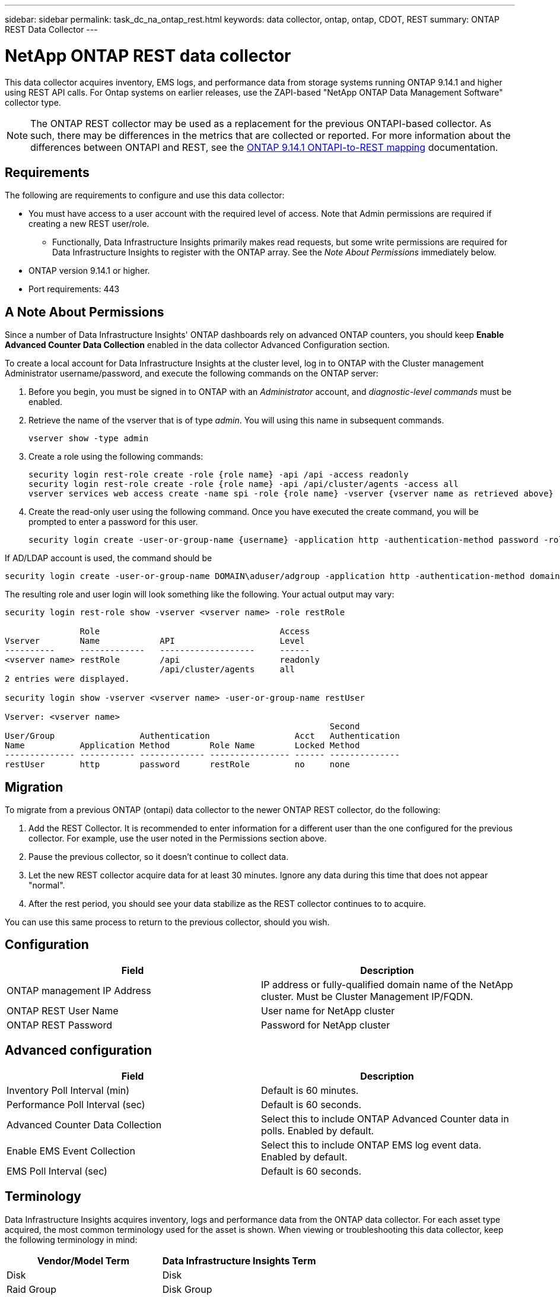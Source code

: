 ---
sidebar: sidebar
permalink: task_dc_na_ontap_rest.html
keywords: data collector, ontap, ontap, CDOT, REST
summary: ONTAP REST Data Collector
--- 

= NetApp ONTAP REST data collector
:hardbreaks:
:toclevels: 2
:nofooter:
:icons: font
:linkattrs:
:imagesdir: ./media/

[.lead]
This data collector acquires inventory, EMS logs, and performance data from storage systems running ONTAP 9.14.1 and higher using REST API calls. For Ontap systems on earlier releases, use the ZAPI-based "NetApp ONTAP Data Management Software" collector type. 

NOTE: The ONTAP REST collector may be used as a replacement for the previous ONTAPI-based collector. As such, there may be differences in the metrics that are collected or reported. For more information about the differences between ONTAPI and REST, see the link:https://docs.netapp.com/us-en/ontap-restmap-9141/index.html[ONTAP 9.14.1 ONTAPI-to-REST mapping] documentation. 

== Requirements

The following are requirements to configure and use this data collector:

* You must have access to a user account with the required level of access. Note that Admin permissions are required if creating a new REST user/role. 
** Functionally, Data Infrastructure Insights primarily makes read requests, but some write permissions are required for Data Infrastructure Insights to register with the ONTAP array. See the _Note About Permissions_ immediately below.
* ONTAP version 9.14.1 or higher.
* Port requirements: 443

== A Note About Permissions

Since a number of Data Infrastructure Insights' ONTAP dashboards rely on advanced ONTAP counters, you should keep *Enable Advanced Counter Data Collection* enabled in the data collector Advanced Configuration section.

To create a local account for Data Infrastructure Insights at the cluster level, log in to ONTAP with the Cluster management Administrator username/password, and execute the following commands on the ONTAP server:

. Before you begin, you must be signed in to ONTAP with an _Administrator_ account, and _diagnostic-level commands_ must be enabled.

. Retrieve the name of the vserver that is of type _admin_. You will using this name in subsequent commands.

 vserver show -type admin

. Create a role using the following commands:

 security login rest-role create -role {role name} -api /api -access readonly
 security login rest-role create -role {role name} -api /api/cluster/agents -access all
 vserver services web access create -name spi -role {role name} -vserver {vserver name as retrieved above}

. Create the read-only user using the following command. Once you have executed the create command, you will be prompted to enter a password for this user.

 security login create -user-or-group-name {username} -application http -authentication-method password -role {role name}
 
If AD/LDAP account is used, the command should be 

 security login create -user-or-group-name DOMAIN\aduser/adgroup -application http -authentication-method domain -role ci_readonly
 
The resulting role and user login will look something like the following. Your actual output may vary:



----
security login rest-role show -vserver <vserver name> -role restRole

               Role                                    Access
Vserver        Name            API                     Level
----------     -------------   -------------------     ------
<vserver name> restRole        /api                    readonly
                               /api/cluster/agents     all
2 entries were displayed.

security login show -vserver <vserver name> -user-or-group-name restUser

Vserver: <vserver name>
                                                                 Second
User/Group                 Authentication                 Acct   Authentication
Name           Application Method        Role Name        Locked Method
-------------- ----------- ------------- ---------------- ------ --------------
restUser       http        password      restRole         no     none
----


== Migration

To migrate from a previous ONTAP (ontapi) data collector to the newer ONTAP REST collector, do the following:

. Add the REST Collector. It is recommended to enter information for a different user than the one configured for the previous collector. For example, use the user noted in the Permissions section above.
. Pause the previous collector, so it doesn't continue to collect data.
. Let the new REST collector acquire data for at least 30 minutes. Ignore any data during this time that does not appear "normal". 
. After the rest period, you should see your data stabilize as the REST collector continues to to acquire.

You can use this same process to return to the previous collector, should you wish.

== Configuration 

[cols=2*, options="header", cols"50,50"]
|===
|Field|Description
|ONTAP management IP Address	|IP address or fully-qualified domain name of the NetApp cluster. Must be Cluster Management IP/FQDN.
|ONTAP REST User Name	|User name for NetApp cluster
|ONTAP REST Password	|Password for NetApp cluster
|===


== Advanced configuration

[cols=2*, options="header", cols"50,50"]
|===
|Field|Description
|Inventory Poll Interval (min)	|Default is 60 minutes.
|Performance Poll Interval (sec)	|Default is 60 seconds.
|Advanced Counter Data Collection	|Select this to include ONTAP Advanced Counter data in polls. Enabled by default.
|Enable EMS Event Collection	|Select this to include ONTAP EMS log event data. Enabled by default.
|EMS Poll Interval (sec)	|Default is 60 seconds.
|===



== Terminology

Data Infrastructure Insights acquires inventory, logs and performance data from the ONTAP data collector. For each asset type acquired, the most common terminology used for the asset is shown. When viewing or troubleshooting this data collector, keep the following terminology in mind:

[cols=2*, options="header", cols"50,50"]
|===
|Vendor/Model Term | Data Infrastructure Insights Term
|Disk|Disk
|Raid Group|Disk Group
|Cluster|Storage
|Node|Storage Node
|Aggregate|Storage Pool
|LUN|Volume
|Volume|Internal Volume
|Storage Virtual Machine/Vserver|Storage Virtual Machine
|===

== ONTAP Data Management Terminology

The following terms apply to objects or references that you might find on ONTAP Data Management storage asset landing pages. Many of these terms apply to other data collectors as well.

=== Storage

* Model – A comma-delimited list of the unique, discrete node model names within this cluster. If all the nodes in the clusters are the same model type, just one model name will appear.
* Vendor – same Vendor name you would see if you were configuring a new data source.
* Serial number – The array UUID
* IP – generally will be the IP(s) or hostname(s) as configured in the data source.
* Microcode version – firmware.
* Raw Capacity – base 2 summation of all the physical disks in the system, regardless of their role.
* Latency – a representation of what the host facing workloads are experiencing, across both reads and writes. Ideally, Data Infrastructure Insights is sourcing this value directly, but this is often not the case. In lieu of the array offering this up, Data Infrastructure Insights is generally performing an IOPs-weighted calculation derived from the individual internal volumes’ statistics.
* Throughput – aggregated from internal volumes.
Management – this may contain a hyperlink for the management interface of the device. Created programmatically by the Data Infrastructure Insights data source as part of inventory reporting.

=== Storage Pool

* Storage – what storage array this pool lives on. Mandatory.
* Type – a descriptive value from a list of an enumerated list of possibilities. Most commonly will be “Aggregate” or “RAID Group””.
* Node – if this storage array’s architecture is such that pools belong to a specific storage node, its name will be seen here as a hyperlink to its own landing page.
* Uses Flash Pool – Yes/No value – does this SATA/SAS based pool have SSDs used for caching acceleration?
* Redundancy – RAID level or protection scheme. RAID_DP is dual parity, RAID_TP is triple parity.
* Capacity – the values here are the logical used, usable capacity and the logical total capacity, and the percentage used across these.
* Over-committed capacity – If by using efficiency technologies you have allocated a sum total of volume or internal volume capacities larger than the logical capacity of the storage pool, the percentage value here will be greater than 0%.
* Snapshot – snapshot capacities used and total, if your storage pool architecture dedicates part of its capacity to segments areas exclusively for snapshots. ONTAP in MetroCluster configurations are likely to exhibit this, while other ONTAP configurations are less so.
* Utilization – a percentage value showing the highest disk busy percentage of any disk contributing capacity to this storage pool. Disk utilization does not necessarily have a strong correlation with array performance – utilization may be high due to disk rebuilds, deduplication activities, etc in the absence of host driven workloads. Also, many arrays’ replication implementations may drive disk utilization while not showing as internal volume or volume workload.
* IOPS – the sum IOPs of all the disks contributing capacity to this storage pool.
Throughput – the sum throughput of all the disks contributing capacity to this storage pool.

=== Storage Node

* Storage – what storage array this node is part of. Mandatory.
* HA Partner – on platforms where a node will fail over to one and only one other node, it will generally be seen here.
* State – health of the node. Only available when the array is healthy enough to be inventoried by a data source.
* Model – model name of the node.
* Version – version name of the device.
* Serial number – The node serial number.
* Memory – base 2 memory if available.
* Utilization – On ONTAP, this is a controller stress index from a proprietary algorithm. With every performance poll, a number between 0 and 100% will be reported that is the higher of either WAFL disk contention, or average CPU utilization. If you observe sustained values > 50%, that is indicative of undersizing – potentially a controller/node not large enough or not enough spinning disks to absorb the write workload.
* IOPS – Derived directly from ONTAP REST calls on the node object.
* Latency – Derived directly from ONTAP REST calls on the node object.
* Throughput – Derived directly from ONTAP REST calls on the node object.
* Processors – CPU count.



== ONTAP Power Metrics

Several ONTAP models provide power metrics for Data Infrastructure Insights that can be used for monitoring or alerting. The lists of supported and unsupported models below are not comprehensive but should provide some guidance; in general, if a model is in the same family as one on the list, the support should be the same. 

Supported Models:

A200
A220
A250
A300
A320
A400
A700
A700s
A800
A900
C190
FAS2240-4
FAS2552
FAS2650
FAS2720
FAS2750
FAS8200
FAS8300
FAS8700
FAS9000

Unsupported Models:

FAS2620
FAS3250
FAS3270
FAS500f
FAS6280
FAS/AFF 8020
FAS/AFF 8040
FAS/AFF 8060
FAS/AFF 8080




== Troubleshooting
Some things to try if you encounter problems with this data collector:

[cols=2*, options="header", cols"50,50"]
|===
|Problem:|Try this:

|When attempting to create an ONTAP REST data collector, an error like the following is seen:
Configuration: 10.193.70.14: ONTAP rest API at 10.193.70.14 is not available: 10.193.70.14 failed to GET /api/cluster: 400 Bad Request
|This is likely due to an oldeer ONTAP array) for example, ONTAP 9.6) which has no REST API capabilities. ONTAP 9.14.1 is the minimum ONTAP version supported by the ONTAP REST collector. "400 Bad Request" responses should be expected on pre-REST ONTAP releases.

For ONTAP versions that do support REST but are not 9.14.1 or later, you may see the following simillar message: 
Configuration: 10.193.98.84: ONTAP rest API at 10.193.98.84 is not available: 10.193.98.84: ONTAP rest API at 10.193.98.84 is available: cheryl5-cluster-2 9.10.1 a3cb3247-3d3c-11ee-8ff3-005056b364a7 but is not of minimum version 9.14.1.


|I see empty or "0" metrics where the ONTAP ontapi collector shows data.
|ONTAP REST does not report metrics that are used internally on the ONTAP system only. For example, system aggregates will not be collected by ONTAP REST, only SVM's of type "data" will be collected.

Other examples of ONTAP REST metrics that may report zero or empty data:

InternalVolumes: REST no longer reports vol0.
Aggregates: REST no longer reports aggr0.
Storage: most metrics are a rollup of the Internal Volume metrics, and will be impacted by the above.
Storage Virtual Machines: REST no longer reports SVM's of type other than 'data' (e.g. 'cluster', 'mgmt', 'node').

You may also notice a change in the appearance of graphs that do have data, due to the change in default performance polling period from 15 minutes to 5 minutes.  More frequent polling means more data points to plot.


|===



Additional information may be found from the link:concept_requesting_support.html[Support] page or in the link:reference_data_collector_support_matrix.html[Data Collector Support Matrix].


